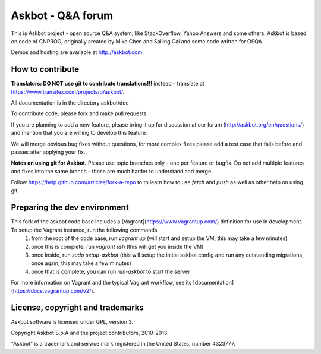 ===================
Askbot - Q&A forum
===================

This is Askbot project - open source Q&A system, like StackOverflow, Yahoo Answers and some others.
Askbot is based on code of CNPROG, originally created by Mike Chen 
and Sailing Cai and some code written for OSQA.

Demos and hosting are available at http://askbot.com.

How to contribute
=================

**Translators: DO NOT use git to contribute translations!!!** instead - translate at https://www.transifex.com/projects/p/askbot/.

All documentation is in the directory askbot/doc

To contribute code, please fork and make pull requests.

If you are planning to add a new feature, please bring it up for discussion at our forum
(http://askbot.org/en/questions/) and mention that you are willing to develop this feature.

We will merge obvious bug fixes without questions, for more complex fixes
please add a test case that fails before and passes after applying your fix.

**Notes on using git for Askbot.** Please use topic branches only - one per feature or bugfix.
Do not add multiple features and fixes into the same branch -
those are much harder to understand and merge.

Follow https://help.github.com/articles/fork-a-repo to to learn how to use
`fetch` and `push` as well as other help on using git.

Preparing the dev environment
=============================
This fork of the askbot code base includes a [Vagrant](https://www.vagrantup.com/) definition for use in development. To setup the Vagrant instance, run the following commands
 1. from the root of the code base, run `vagrant up` (will start and setup the VM, this may take a few minutes)
 2. once this is complete, run `vagrant ssh` (this will get you inside the VM)
 3. once inside, run `sudo setup-askbot` (this will setup the initial askbot config and run any outstanding migrations, once again, this may take a few minutes)
 4. once that is complete, you can run `run-askbot` to start the server

For more information on Vagrant and the typical Vagrant workflow, see its [documentation](https://docs.vagrantup.com/v2/).

License, copyright and trademarks
=================================
Askbot software is licensed under GPL, version 3.

Copyright Askbot S.p.A and the project contributors, 2010-2013.

"Askbot" is a trademark and service mark registered in the United States, number 4323777.

